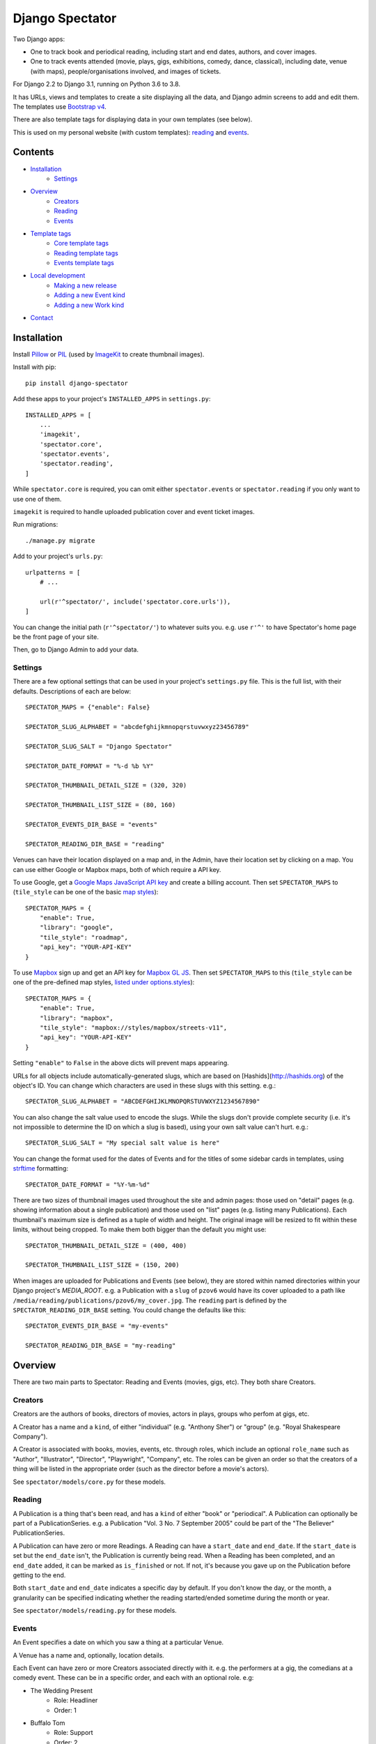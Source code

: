 ==================
 Django Spectator
==================

.. image:: https://travis-ci.org/philgyford/django-spectator.svg?branch=main
  :target: https://travis-ci.org/philgyford/django-spectator?branch=main

.. image:: https://coveralls.io/repos/github/philgyford/django-spectator/badge.svg?branch=main
  :target: https://coveralls.io/github/philgyford/django-spectator?branch=main

Two Django apps:

* One to track book and periodical reading, including start and end dates,
  authors, and cover images.
* One to track events attended (movie, plays, gigs, exhibitions, comedy, dance,
  classical), including date, venue (with maps), people/organisations involved,
  and images of tickets.

For Django 2.2 to Django 3.1, running on Python 3.6 to 3.8.

It has URLs, views and templates to create a site displaying all the data, and
Django admin screens to add and edit them. The templates use `Bootstrap v4 <https://getbootstrap.com>`_.

There are also template tags for displaying data in your own templates (see
below).

This is used on my personal website (with custom templates): `reading <https://www.gyford.com/phil/reading/>`_ and `events <https://www.gyford.com/phil/events/>`_.


********
Contents
********

* `Installation <#installation>`_
    * `Settings <#settings>`_
* `Overview <#overview>`_
    * `Creators <#creators>`_
    * `Reading <#reading>`_
    * `Events <#events>`_
* `Template tags <#template-tags>`_
    * `Core template tags <#core-template-tags>`_
    * `Reading template tags <#reading-template-tags>`_
    * `Events template tags <#events-template-tags>`_
* `Local development <#local-development>`_
    * `Making a new release <#making-a-new-release>`_
    * `Adding a new Event kind <#adding-a-new-event-kind>`_
    * `Adding a new Work kind <#adding-a-new-work-kind>`_
* `Contact <#contact>`_

************
Installation
************

Install `Pillow <https://python-pillow.org>`_ or `PIL <http://www.pythonware.com/products/pil/>`_ (used by `ImageKit <https://django-imagekit.readthedocs.io/en/latest/>`_ to create thumbnail images).

Install with pip::

    pip install django-spectator

Add these apps to your project's ``INSTALLED_APPS`` in ``settings.py``::

    INSTALLED_APPS = [
        ...
        'imagekit',
        'spectator.core',
        'spectator.events',
        'spectator.reading',
    ]

While ``spectator.core`` is required, you can omit either ``spectator.events``
or ``spectator.reading`` if you only want to use one of them.

``imagekit`` is required to handle uploaded publication cover and event
ticket images.

Run migrations::

    ./manage.py migrate

Add to your project's ``urls.py``::

    urlpatterns = [
        # ...

        url(r'^spectator/', include('spectator.core.urls')),
    ]

You can change the initial path (``r'^spectator/'``) to whatever suits you. e.g.
use ``r'^'`` to have Spectator's home page be the front page of your site.

Then, go to Django Admin to add your data.


Settings
========

There are a few optional settings that can be used in your project's
``settings.py`` file. This is the full list, with their defaults. Descriptions
of each are below::

    SPECTATOR_MAPS = {"enable": False}

    SPECTATOR_SLUG_ALPHABET = "abcdefghijkmnopqrstuvwxyz23456789"

    SPECTATOR_SLUG_SALT = "Django Spectator"

    SPECTATOR_DATE_FORMAT = "%-d %b %Y"

    SPECTATOR_THUMBNAIL_DETAIL_SIZE = (320, 320)

    SPECTATOR_THUMBNAIL_LIST_SIZE = (80, 160)

    SPECTATOR_EVENTS_DIR_BASE = "events"

    SPECTATOR_READING_DIR_BASE = "reading"

Venues can have their location displayed on a map and, in the Admin, have their
location set by clicking on a map. You can use either Google or Mapbox maps,
both of which require a API key.

To use Google, get a `Google Maps JavaScript API key <https://developers.google.com/maps/documentation/javascript/get-api-key>`_ and create a billing account. Then set ``SPECTATOR_MAPS`` to (``tile_style`` can be one of the basic `map styles <https://developers.google.com/maps/documentation/javascript/maptypes>`_)::

    SPECTATOR_MAPS = {
        "enable": True,
        "library": "google",
        "tile_style": "roadmap",
        "api_key": "YOUR-API-KEY"
    }

To use `Mapbox <https://www.mapbox.com>`_ sign up and get an API key for `Mapbox
GL JS <https://docs.mapbox.com/mapbox-gl-js/api/>`_. Then set
``SPECTATOR_MAPS`` to this (``tile_style`` can be one of the pre-defined 
map styles, `listed under options.styles <https://docs.mapbox.com/mapbox-gl-js/api/#map>`_)::

    SPECTATOR_MAPS = {
        "enable": True,
        "library": "mapbox",
        "tile_style": "mapbox://styles/mapbox/streets-v11",
        "api_key": "YOUR-API-KEY"
    }

Setting ``"enable"`` to ``False`` in the above dicts will prevent maps
appearing.

URLs for all objects include automatically-generated slugs, which are based on
[Hashids](http://hashids.org) of the object's ID. You can change which
characters are used in these slugs with this setting. e.g.::

    SPECTATOR_SLUG_ALPHABET = "ABCDEFGHIJKLMNOPQRSTUVWXYZ1234567890"

You can also change the salt value used to encode the slugs. While the slugs
don't provide complete security (i.e. it's not impossible to determine the ID on
which a slug is based), using your own salt value can't hurt. e.g.::

    SPECTATOR_SLUG_SALT = "My special salt value is here"

You can change the format used for the dates of Events and for the titles of
some sidebar cards in templates, using `strftime <http://strftime.org>`_ formatting::

    SPECTATOR_DATE_FORMAT = "%Y-%m-%d"

There are two sizes of thumbnail images used throughout the site and admin
pages: those used on "detail" pages (e.g. showing information about a single
publication) and those used on "list" pages (e.g. listing many Publications).
Each thumbnail's maximum size is defined as a tuple of width and height. The
original image will be resized to fit within these limits, without being
cropped. To make them both bigger than the default you might use::

    SPECTATOR_THUMBNAIL_DETAIL_SIZE = (400, 400)

    SPECTATOR_THUMBNAIL_LIST_SIZE = (150, 200)

When images are uploaded for Publications and Events (see below), they are
stored within named directories within your Django project's `MEDIA_ROOT`. e.g.
a Publication with a ``slug`` of ``pzov6`` would have its cover uploaded to
a path like ``/media/reading/publications/pzov6/my_cover.jpg``. The ``reading``
part is defined by the ``SPECTATOR_READING_DIR_BASE`` setting. You could change
the defaults like this::

    SPECTATOR_EVENTS_DIR_BASE = "my-events"

    SPECTATOR_READING_DIR_BASE = "my-reading"


********
Overview
********

There are two main parts to Spectator: Reading and Events (movies, gigs, etc). They both share Creators.

Creators
========

Creators are the authors of books, directors of movies, actors in plays, groups who perfom at gigs, etc.

A Creator has a name and a ``kind``, of either "individual" (e.g. "Anthony Sher") or "group" (e.g. "Royal Shakespeare Company").

A Creator is associated with books, movies, events, etc. through roles, which
include an optional ``role_name`` such as "Author", "Illustrator", "Director",
"Playwright", "Company", etc. The roles can be given an order so that the
creators of a thing will be listed in the appropriate order (such as the
director before a movie's actors).

See ``spectator/models/core.py`` for these models.

Reading
=======

A Publication is a thing that's been read, and has a ``kind`` of either "book"
or "periodical". A Publication can optionally be part of a PublicationSeries.
e.g. a Publication "Vol. 3 No. 7 September 2005" could be part of the "The
Believer" PublicationSeries.

A Publication can have zero or more Readings. A Reading can have
a ``start_date`` and ``end_date``. If the ``start_date`` is set but the
``end_date`` isn't, the Publication is currently being read. When a Reading has
been completed, and an ``end_date`` added, it can be marked as ``is_finished``
or not. If not, it's because you gave up on the Publication before getting to
the end.

Both ``start_date`` and ``end_date`` indicates a specific day by default. If
you don't know the day, or the month, a granularity can be specified indicating
whether the reading started/ended sometime during the month or year.

See ``spectator/models/reading.py`` for these models.

Events
======

An Event specifies a date on which you saw a thing at a particular Venue.

A Venue has a name and, optionally, location details.

Each Event can have zero or more Creators associated directly with it. e.g. the
performers at a gig, the comedians at a comedy event. These can be in a specific
order, and each with an optional role. e.g:

* The Wedding Present
    * Role: Headliner
    * Order: 1
* Buffalo Tom
    * Role: Support
    * Order: 2

Events can be different kinds, e.g. "gig", "cinema", "theatre". This is only used for categorising Events into different lists - it doesn't restrict the kinds of Works that can be associated with it. You could have a "cinema" Event that has a movie, play and dance piece associated with it.

Each Event can have zero or more Works associated with it: movies, plays, classical works or dance pieces. Each Work can have zero or more Creators, each with optional roles, associated directly with it. e.g. "Wolfgang Amadeus Mozart (Composer)",
"William Shakespeare (Playwright)" or "Steven Spielberg (Director)":

Events can be given an optional title (e.g. "Glastonbury Festival"). If a title
isn't specified one is created automatically when needed, based on any Works
associated with it, or else any Creators associated with it.


*************
Template tags
*************

Each app, `core`, `events` and `reading`, has some template tags.

Core template tags
==================

To use any of these in a template, first::

    {% load spectator_core %}

Most Read Creators
------------------

To get a QuerySet of Creators with the most Readings associated with them::

    {% most_read_creators num=10 %}

Each Creator will have a ``num_readings`` attribute. It will only include
Creators whose role on a publication was "Author" or was left blank. i.e.
Creators who were "Illustrator" or "Translator" would not be counted.

To display this as a chart in a Bootstrap card::

    {% most_read_creators_card num=10 %}

This will exclude any Creators with only 1 Reading.

Most Visited Venues
-------------------

To get a QuerySet of Venues with the most Events associated with them::

    {% most_visited_venues num=10 %}

Each Venue will have a ``num_visits`` attribute.

To display this as a chart in a Bootstrap card::

    {% most_visited_venues_card num=10 %}

This will exclude any Venues with only 1 Event.


Reading template tags
=====================

To use any of these in a template, first::

    {% load spectator_reading %}

In-progress Publications
------------------------

To get a QuerySet of Publications currently being read use
``in_progress_publications``::

    {% in_progress_publications as publications %}

    {% for pub in publications %}
        <p>{{ pub }}<br>
        {% for role in pub.roles.all %}
            {{ role.creator.name }}
            {% if role.role_name %}({{ role.role_name }}){% endif %}
            <br>
        {% endfor %}
        </p>
    {% endfor %}

Or to display as a Bootstrap card::

    {% in_progress_publications_card %}

Publications being read on a day
--------------------------------

To get a QuerySet of Publications that were being read on a particular day use
``day_publications``. If ``my_date`` is a python ``date`` object::

    {% day_publications date=my_date as publications %}

And display the results as in the above example.

Or to display as a Bootstrap card::

    {% day_publications_card date=my_date %}

Years of reading
----------------

To get a QuerySet of the years in which Publications were being read::

    {% reading_years as years %}

    {% for year in years %}
        {{ year|date:"Y" }}<br>
    {% endfor %}

Or to display as a Bootstrap card, with each year linking to the
``ReadingYearArchiveView``::

    {% reading_years_card current_year=year %}

Here, ``year`` is a date object indicating a year which shouldn't be linked.

Annual reading counts
---------------------

For more detail than the ``reading_years`` tag, use this to get the number of
Books, and Periodicals (and the total) finished per year::

    {% annual_reading_counts as years %}

    {% for year_data in years %}
        {{ year_data.year }}:
        {{ year_data.book }} book(s),
        {{ year_data.periodical }} periodical(s),
        {{ year_data.total }} total.<br>
    {% endfor %}

Or to display as a Bootstrap card, with each year linking to ``ReadingYearArchiveView``::

    {% annual_reading_counts_card current_year=year kind='all' %}

Here, ``year`` is a date object indicating a year which shouldn't be linked.

And ``kind`` can be one of "all" (default), "book" or "periodical". If it's "all",
then the result is rendered as a table, with a column each for year, book count,
periodical count and total count. Otherwise it's a list of years with the
book/periodical counts in parentheses.


Events template tags
====================

To use any of these in a template, first::

    {% load spectator_events %}

Recent Events
-------------

To get a QuerySet of Events that happened recently::

    {% recent_events num=3 as events %}

    {% for event in events %}
        <p>
            {{ event }}<br>
            {{ event.venue.name }}
        </p>
    {% endfor %}

If ``num`` is not specified, 10 are returned by default.

Or to display as a Boostrap card::

    {% recent_events_card num=3 %}

Events on a day
---------------

To get a QuerySet of Events that happened on a particular day, use
``day_events``. If ``my_date`` is a python ``date`` object::

    {% day_events date=my_date as events %}

And display the results as in the above example.

Or to display as a Bootstrap card::

    {% day_events_card date=my_date %}

Years of Events
---------------

To get a QuerySet of the years in which Events happened::

    {% events_years as years %}

    {% for year in years %}
        {{ year|date:"Y" }}<br>
    {% endfor %}

Or to display as a Bootstrap card, with each year linking to the
``EventYearArchiveView``::

    {% events_years_card current_year=year %}

Here, ``year`` is a date object indicating a year which shouldn't be linked.

Annual Event Counts
-------------------

To include counts of Events per year::

    {% annual_event_counts as years %}

    {% for year_data in years %}
        {{ year_data.year|date:"Y" }}: {{ year_data.total }} event(s)<br>
    {% endfor %}

Restrict to one kind of Event::

    {% annual_event_counts kind='cinema' as years %}

Or to display as a Bootstrap card, with each year linking to ``EventYearArchiveView``::

    {% annual_event_counts_card current_year=year kind='all' %}

Here, ``year`` is a date object indicating a year which shouldn't be linked.

Most Seen Creators
------------------

To get a QuerySet of Creators involved with the most Events::

    {% most_seen_creators num=10 event_kind='gig' %}

Each Creator will have a ``num_events`` attribute.

``event_kind`` can be omitted, or be ``None`` to include all kinds of Event.

To display this as a chart in a Bootstrap card::

    {% most_seen_creators_card num=10 event_kind='gig' %}

This will exclude any Creators with only 1 Event.

Creators With Most Works
------------------------

To get a QuerySet of Creators that have the most Works (e.g, movies, plays, etc)::

    {% most_seen_creators_by_works num=10 work_kind='movie', role_name='Director' %}

Each Creator will have a ``num_works`` attribute.

``work_kind`` can be omitted and all kinds of Work will be counted.

``role_name`` can be omitted and all roles will be counted.

The above example would, for each Creator, only count movie Works on which their
role was 'Director'.

To display this as a chart in a Bootstrap card::

    {% most_seen_creators_by_works_card num=10 work_kind='movie', role_name='Director' %}

This will exclude any Creators with only 1 Work.


Most Seen Works
---------------

To get a QuerySet of Works involved with the most Events::

    {% most_seen_works num=10 kind='movie' %}

Each Work will have a ``num_views`` attribute.

``kind`` can be omitted, or be ``None`` to include all kinds of Work.

To display this as a chart in a Bootstrap card::

    {% most_seen_works_card num=10 kind='movie' %}

This will exclude any Works with only 1 Event.


*****************
Local development
*****************

``devproject/`` is a basic Django project to use the app locally. Use it like this, installing requirements with pipenv::

$ cd devproject
$ pipenv install
$ pipenv run ./manage.py migrate
$ pipenv run ./manage.py runserver

Run tests with tox, from the top-level directory (containing setup.py). Install it with::

$ pip install tox

Run all tests in all environments like::

$ tox

To run tests in only one environment, specify it. In this case, Python 3.8 and Django 3.1::

$ tox -e py38-django31

To run a specific test, add its path after ``--``, eg::

$ tox -e py38-django31 -- tests.core.test_models.CreatorTestCase.test_ordering

Running the tests in all environments will generate coverage output. There will also be an ``htmlcov/`` directory containing an HTML report. You can also generate these reports without running all the other tests::

$ tox -e coverage

Making a new release
====================

So I don't forget...

1. Put new changes on ``main``.
2. Update the ``__version__`` in ``spectator.__init__.py``.
3. Update ``CHANGES.rst``.
4. Do ``python setup.py tag``.
5. Do ``python setup.py publish``.


Adding a new Event kind
=======================

If it's simple (like, Gigs, Comedy, etc.) and doesn't require any specific kind of Works, then:

* In ``spectator.events.models.Event`` add it in ``KIND_CHOICES`` and ``KIND_SLUGS``.
* Possibly add a special case for it in ``Event.get_kind_name_plural()``.
* Add a simple factory for it in ``spectator.events.factories``.
* In ``tests.events.test_models.EventTestCase``:
    * Add it to:
        * ``test_get_kind()``
        * ``test_valid_kind_slugs()``
        * ``test_kind_slug()``
        * ``test_kind_name()``
        * ``test_kind_name_plural()``
        * ``test_get_kinds_data()``
    * Add a ``test_absolute_url_*()`` test for this kind.


Adding a new Work kind
======================

* In ``spectator.events.models.Work`` add it in ``KIND_CHOICES`` and ``KIND_SLUGS``.
* On the ``Event`` model add a new method similar to ``get_classical_works()`` for this new kind of ``Work``.
* On the ``spectator.core.models.Creator`` model add a new method similar to ``get_classical_works()`` for this new kind of ``Work``.
* Add a simple factory for it in ``spectator.events.factories``.
* In ``spectator/events/templates/spectator_events/event_detail.html`` add an include to list the
  works.
* In ``spectator/core/templates/spectator_core/creator_detail.html`` add an include to
  list the works.
* In ``tests/`` add equivalents of:
    * ``core.test_models.CreatorTestCase.test.get_classical_works()``
    * ``events.test_models.EventTestCase.test_get_classical_works()``
    * ``events.test_models.WorkTestCase.test_absolute_url_classicalwork()``
    * ``events.test_models.WorkTestCase.test_get_list_url_classicalwork()``


*******
Contact
*******

* Phil Gyford
* phil@gyford.com
* @philgyford on Twitter
